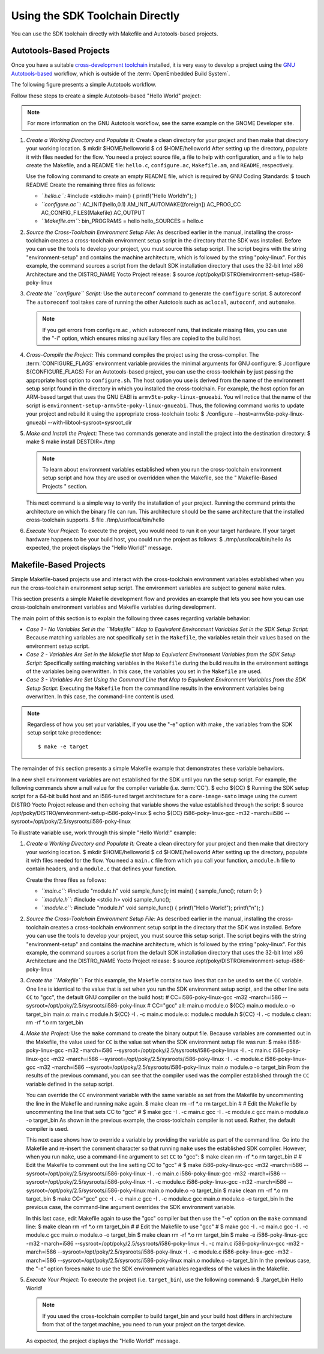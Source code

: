 .. SPDX-License-Identifier: CC-BY-2.0-UK

********************************
Using the SDK Toolchain Directly
********************************

You can use the SDK toolchain directly with Makefile and Autotools-based
projects.

Autotools-Based Projects
========================

Once you have a suitable `cross-development
toolchain <&YOCTO_DOCS_REF_URL;#cross-development-toolchain>`__
installed, it is very easy to develop a project using the `GNU
Autotools-based <https://en.wikipedia.org/wiki/GNU_Build_System>`__
workflow, which is outside of the :term:`OpenEmbedded Build System`.

The following figure presents a simple Autotools workflow.

Follow these steps to create a simple Autotools-based "Hello World"
project:

.. note::

   For more information on the GNU Autotools workflow, see the same
   example on the
   GNOME Developer
   site.

1. *Create a Working Directory and Populate It:* Create a clean
   directory for your project and then make that directory your working
   location. $ mkdir $HOME/helloworld $ cd $HOME/helloworld After
   setting up the directory, populate it with files needed for the flow.
   You need a project source file, a file to help with configuration,
   and a file to help create the Makefile, and a README file:
   ``hello.c``, ``configure.ac``, ``Makefile.am``, and ``README``,
   respectively.

   Use the following command to create an empty README file, which is
   required by GNU Coding Standards: $ touch README Create the remaining
   three files as follows:

   -  *``hello.c``:* #include <stdio.h> main() { printf("Hello
      World!\n"); }

   -  *``configure.ac``:* AC_INIT(hello,0.1) AM_INIT_AUTOMAKE([foreign])
      AC_PROG_CC AC_CONFIG_FILES(Makefile) AC_OUTPUT

   -  *``Makefile.am``:* bin_PROGRAMS = hello hello_SOURCES = hello.c

2. *Source the Cross-Toolchain Environment Setup File:* As described
   earlier in the manual, installing the cross-toolchain creates a
   cross-toolchain environment setup script in the directory that the
   SDK was installed. Before you can use the tools to develop your
   project, you must source this setup script. The script begins with
   the string "environment-setup" and contains the machine architecture,
   which is followed by the string "poky-linux". For this example, the
   command sources a script from the default SDK installation directory
   that uses the 32-bit Intel x86 Architecture and the DISTRO_NAME Yocto
   Project release: $ source
   /opt/poky/DISTRO/environment-setup-i586-poky-linux

3. *Create the ``configure`` Script:* Use the ``autoreconf`` command to
   generate the ``configure`` script. $ autoreconf The ``autoreconf``
   tool takes care of running the other Autotools such as ``aclocal``,
   ``autoconf``, and ``automake``.

   .. note::

      If you get errors from
      configure.ac
      , which
      autoreconf
      runs, that indicate missing files, you can use the "-i" option,
      which ensures missing auxiliary files are copied to the build
      host.

4. *Cross-Compile the Project:* This command compiles the project using
   the cross-compiler. The
   :term:`CONFIGURE_FLAGS`
   environment variable provides the minimal arguments for GNU
   configure: $ ./configure ${CONFIGURE_FLAGS} For an Autotools-based
   project, you can use the cross-toolchain by just passing the
   appropriate host option to ``configure.sh``. The host option you use
   is derived from the name of the environment setup script found in the
   directory in which you installed the cross-toolchain. For example,
   the host option for an ARM-based target that uses the GNU EABI is
   ``armv5te-poky-linux-gnueabi``. You will notice that the name of the
   script is ``environment-setup-armv5te-poky-linux-gnueabi``. Thus, the
   following command works to update your project and rebuild it using
   the appropriate cross-toolchain tools: $ ./configure
   --host=armv5te-poky-linux-gnueabi --with-libtool-sysroot=sysroot_dir

5. *Make and Install the Project:* These two commands generate and
   install the project into the destination directory: $ make $ make
   install DESTDIR=./tmp

   .. note::

      To learn about environment variables established when you run the
      cross-toolchain environment setup script and how they are used or
      overridden when the Makefile, see the "
      Makefile-Based Projects
      " section.

   This next command is a simple way to verify the installation of your
   project. Running the command prints the architecture on which the
   binary file can run. This architecture should be the same
   architecture that the installed cross-toolchain supports. $ file
   ./tmp/usr/local/bin/hello

6. *Execute Your Project:* To execute the project, you would need to run
   it on your target hardware. If your target hardware happens to be
   your build host, you could run the project as follows: $
   ./tmp/usr/local/bin/hello As expected, the project displays the
   "Hello World!" message.

Makefile-Based Projects
=======================

Simple Makefile-based projects use and interact with the cross-toolchain
environment variables established when you run the cross-toolchain
environment setup script. The environment variables are subject to
general ``make`` rules.

This section presents a simple Makefile development flow and provides an
example that lets you see how you can use cross-toolchain environment
variables and Makefile variables during development.

The main point of this section is to explain the following three cases
regarding variable behavior:

-  *Case 1 - No Variables Set in the ``Makefile`` Map to Equivalent
   Environment Variables Set in the SDK Setup Script:* Because matching
   variables are not specifically set in the ``Makefile``, the variables
   retain their values based on the environment setup script.

-  *Case 2 - Variables Are Set in the Makefile that Map to Equivalent
   Environment Variables from the SDK Setup Script:* Specifically
   setting matching variables in the ``Makefile`` during the build
   results in the environment settings of the variables being
   overwritten. In this case, the variables you set in the ``Makefile``
   are used.

-  *Case 3 - Variables Are Set Using the Command Line that Map to
   Equivalent Environment Variables from the SDK Setup Script:*
   Executing the ``Makefile`` from the command line results in the
   environment variables being overwritten. In this case, the
   command-line content is used.

.. note::

   Regardless of how you set your variables, if you use the "-e" option
   with
   make
   , the variables from the SDK setup script take precedence:
   ::

           $ make -e target
                      

The remainder of this section presents a simple Makefile example that
demonstrates these variable behaviors.

In a new shell environment variables are not established for the SDK
until you run the setup script. For example, the following commands show
a null value for the compiler variable (i.e.
:term:`CC`). $ echo ${CC} $ Running the
SDK setup script for a 64-bit build host and an i586-tuned target
architecture for a ``core-image-sato`` image using the current DISTRO
Yocto Project release and then echoing that variable shows the value
established through the script: $ source
/opt/poky/DISTRO/environment-setup-i586-poky-linux $ echo ${CC}
i586-poky-linux-gcc -m32 -march=i586
--sysroot=/opt/poky/2.5/sysroots/i586-poky-linux

To illustrate variable use, work through this simple "Hello World!"
example:

1. *Create a Working Directory and Populate It:* Create a clean
   directory for your project and then make that directory your working
   location. $ mkdir $HOME/helloworld $ cd $HOME/helloworld After
   setting up the directory, populate it with files needed for the flow.
   You need a ``main.c`` file from which you call your function, a
   ``module.h`` file to contain headers, and a ``module.c`` that defines
   your function.

   Create the three files as follows:

   -  *``main.c``:* #include "module.h" void sample_func(); int main() {
      sample_func(); return 0; }

   -  *``module.h``:* #include <stdio.h> void sample_func();

   -  *``module.c``:* #include "module.h" void sample_func() {
      printf("Hello World!"); printf("\n"); }

2. *Source the Cross-Toolchain Environment Setup File:* As described
   earlier in the manual, installing the cross-toolchain creates a
   cross-toolchain environment setup script in the directory that the
   SDK was installed. Before you can use the tools to develop your
   project, you must source this setup script. The script begins with
   the string "environment-setup" and contains the machine architecture,
   which is followed by the string "poky-linux". For this example, the
   command sources a script from the default SDK installation directory
   that uses the 32-bit Intel x86 Architecture and the DISTRO_NAME Yocto
   Project release: $ source
   /opt/poky/DISTRO/environment-setup-i586-poky-linux

3. *Create the ``Makefile``:* For this example, the Makefile contains
   two lines that can be used to set the ``CC`` variable. One line is
   identical to the value that is set when you run the SDK environment
   setup script, and the other line sets ``CC`` to "gcc", the default
   GNU compiler on the build host: # CC=i586-poky-linux-gcc -m32
   -march=i586 --sysroot=/opt/poky/2.5/sysroots/i586-poky-linux #
   CC="gcc" all: main.o module.o ${CC} main.o module.o -o target_bin
   main.o: main.c module.h ${CC} -I . -c main.c module.o: module.c
   module.h ${CC} -I . -c module.c clean: rm -rf \*.o rm target_bin

4. *Make the Project:* Use the ``make`` command to create the binary
   output file. Because variables are commented out in the Makefile, the
   value used for ``CC`` is the value set when the SDK environment setup
   file was run: $ make i586-poky-linux-gcc -m32 -march=i586
   --sysroot=/opt/poky/2.5/sysroots/i586-poky-linux -I . -c main.c
   i586-poky-linux-gcc -m32 -march=i586
   --sysroot=/opt/poky/2.5/sysroots/i586-poky-linux -I . -c module.c
   i586-poky-linux-gcc -m32 -march=i586
   --sysroot=/opt/poky/2.5/sysroots/i586-poky-linux main.o module.o -o
   target_bin From the results of the previous command, you can see that
   the compiler used was the compiler established through the ``CC``
   variable defined in the setup script.

   You can override the ``CC`` environment variable with the same
   variable as set from the Makefile by uncommenting the line in the
   Makefile and running ``make`` again. $ make clean rm -rf \*.o rm
   target_bin # # Edit the Makefile by uncommenting the line that sets
   CC to "gcc" # $ make gcc -I . -c main.c gcc -I . -c module.c gcc
   main.o module.o -o target_bin As shown in the previous example, the
   cross-toolchain compiler is not used. Rather, the default compiler is
   used.

   This next case shows how to override a variable by providing the
   variable as part of the command line. Go into the Makefile and
   re-insert the comment character so that running ``make`` uses the
   established SDK compiler. However, when you run ``make``, use a
   command-line argument to set ``CC`` to "gcc": $ make clean rm -rf
   \*.o rm target_bin # # Edit the Makefile to comment out the line
   setting CC to "gcc" # $ make i586-poky-linux-gcc -m32 -march=i586
   --sysroot=/opt/poky/2.5/sysroots/i586-poky-linux -I . -c main.c
   i586-poky-linux-gcc -m32 -march=i586
   --sysroot=/opt/poky/2.5/sysroots/i586-poky-linux -I . -c module.c
   i586-poky-linux-gcc -m32 -march=i586
   --sysroot=/opt/poky/2.5/sysroots/i586-poky-linux main.o module.o -o
   target_bin $ make clean rm -rf \*.o rm target_bin $ make CC="gcc" gcc
   -I . -c main.c gcc -I . -c module.c gcc main.o module.o -o target_bin
   In the previous case, the command-line argument overrides the SDK
   environment variable.

   In this last case, edit Makefile again to use the "gcc" compiler but
   then use the "-e" option on the ``make`` command line: $ make clean
   rm -rf \*.o rm target_bin # # Edit the Makefile to use "gcc" # $ make
   gcc -I . -c main.c gcc -I . -c module.c gcc main.o module.o -o
   target_bin $ make clean rm -rf \*.o rm target_bin $ make -e
   i586-poky-linux-gcc -m32 -march=i586
   --sysroot=/opt/poky/2.5/sysroots/i586-poky-linux -I . -c main.c
   i586-poky-linux-gcc -m32 -march=i586
   --sysroot=/opt/poky/2.5/sysroots/i586-poky-linux -I . -c module.c
   i586-poky-linux-gcc -m32 -march=i586
   --sysroot=/opt/poky/2.5/sysroots/i586-poky-linux main.o module.o -o
   target_bin In the previous case, the "-e" option forces ``make`` to
   use the SDK environment variables regardless of the values in the
   Makefile.

5. *Execute Your Project:* To execute the project (i.e. ``target_bin``),
   use the following command: $ ./target_bin Hello World!

   .. note::

      If you used the cross-toolchain compiler to build
      target_bin
      and your build host differs in architecture from that of the
      target machine, you need to run your project on the target device.

   As expected, the project displays the "Hello World!" message.

